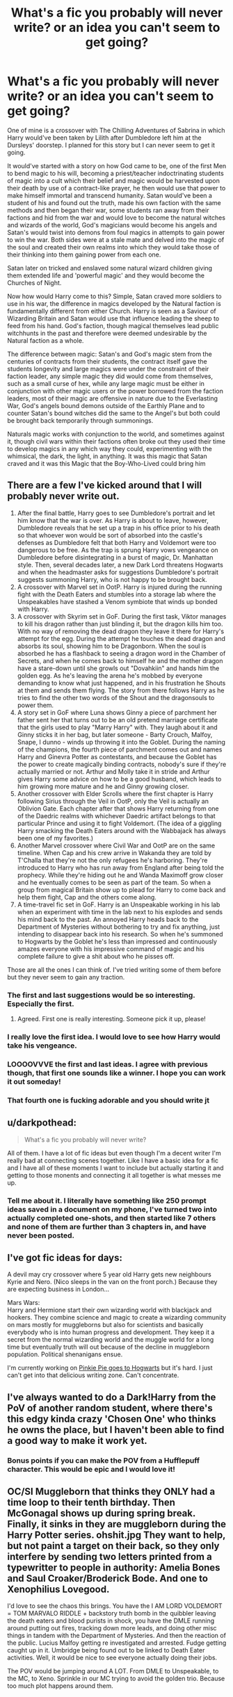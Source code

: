 #+TITLE: What's a fic you probably will never write? or an idea you can't seem to get going?

* What's a fic you probably will never write? or an idea you can't seem to get going?
:PROPERTIES:
:Author: TimePotato5
:Score: 8
:DateUnix: 1577855707.0
:DateShort: 2020-Jan-01
:END:
One of mine is a crossover with The Chilling Adventures of Sabrina in which Harry would've been taken by Lilith after Dumbledore left him at the Dursleys' doorstep. I planned for this story but I can never seem to get it going.

It would've started with a story on how God came to be, one of the first Men to bend magic to his will, becoming a priest/teacher indoctrinating students of magic into a cult which their belief and magic would be harvested upon their death by use of a contract-like prayer, he then would use that power to make himself immortal and transcend humanity. Satan would've been a student of his and found out the truth, made his own faction with the same methods and then began their war, some students ran away from their factions and hid from the war and would love to become the natural witches and wizards of the world, God's magicians would become his angels and Satan's would twist into demons from foul magics in attempts to gain power to win the war. Both sides were at a stale mate and delved into the magic of the soul and created their own realms into which they would take those of their thinking into them gaining power from each one.

Satan later on tricked and enslaved some natural wizard children giving them extended life and 'powerful magic' and they would become the Churches of Night.

Now how would Harry come to this? Simple, Satan craved more soldiers to use in his war, the difference in magics developed by the Natural faction is fundamentally different from either Church. Harry is seen as a Saviour of Wizarding Britain and Satan would use that influence leading the sheep to feed from his hand. God's faction, though magical themselves lead public witchhunts in the past and therefore were deemed undesirable by the Natural faction as a whole.

The difference between magic: Satan's and God's magic stem from the centuries of contracts from their students, the contract itself gave the students longevity and large magics were under the constraint of their faction leader, any simple magic they did would come from themselves, such as a small curse of hex, while any large magic must be either in conjunction with other magic users or the power borrowed from the faction leaders, most of their magic are offensive in nature due to the Everlasting War, God's angels bound demons outside of the Earthly Plane and to counter Satan's bound witches did the same to the Angel's but both could be brought back temporarily through summonings.

Naturals magic works with conjunction to the world, and sometimes against it, though civil wars within their factions often broke out they used their time to develop magics in any which way they could, experimenting with the whimsical, the dark, the light, in anything. It was this magic that Satan craved and it was this Magic that the Boy-Who-Lived could bring him


** There are a few I've kicked around that I will probably never write out.

1. After the final battle, Harry goes to see Dumbledore's portrait and let him know that the war is over. As Harry is about to leave, however, Dumbledore reveals that he set up a trap in his office prior to his death so that whoever won would be sort of absorbed into the castle's defenses as Dumbledore felt that both Harry and Voldemort were too dangerous to be free. As the trap is sprung Harry vows vengeance on Dumbledore before disintegrating in a burst of magic, Dr. Manhattan style. Then, several decades later, a new Dark Lord threatens Hogwarts and when the headmaster asks for suggestions Dumbledore's portrait suggests summoning Harry, who is not happy to be brought back.
2. A crossover with Marvel set in OotP. Harry is injured during the running fight with the Death Eaters and stumbles into a storage lab where the Unspeakables have stashed a Venom symbiote that winds up bonded with Harry.
3. A crossover with Skyrim set in GoF. During the first task, Viktor manages to kill his dragon rather than just blinding it, but the dragon kills him too. With no way of removing the dead dragon they leave it there for Harry's attempt for the egg. During the attempt he touches the dead dragon and absorbs its soul, showing him to be Dragonborn. When the soul is absorbed he has a flashback to seeing a dragon word in the Chamber of Secrets, and when he comes back to himself he and the mother dragon have a stare-down until she growls out "Dovahkiin" and hands him the golden egg. As he's leaving the arena he's mobbed by everyone demanding to know what just happened, and in his frustration he Shouts at them and sends them flying. The story from there follows Harry as he tries to find the other two words of the Shout and the dragonsouls to power them.
4. A story set in GoF where Luna shows Ginny a piece of parchment her father sent her that turns out to be an old pretend marriage certificate that the girls used to play "Marry Harry" with. They laugh about it and Ginny sticks it in her bag, but later someone - Barty Crouch, Malfoy, Snape, I dunno - winds up throwing it into the Goblet. During the naming of the champions, the fourth piece of parchment comes out and names Harry and Ginevra Potter as contestants, and because the Goblet has the power to create magically binding contracts, nobody's sure if they're actually married or not. Arthur and Molly take it in stride and Arthur gives Harry some advice on how to be a good husband, which leads to him growing more mature and he and Ginny growing closer.
5. Another crossover with Elder Scrolls where the first chapter is Harry following Sirius through the Veil in OotP, only the Veil is actually an Oblivion Gate. Each chapter after that shows Harry returning from one of the Daedric realms with whichever Daedric artifact belongs to that particular Prince and using it to fight Voldemort. (The idea of a giggling Harry smacking the Death Eaters around with the Wabbajack has always been one of my favorites.)
6. Another Marvel crossover where Civil War and OotP are on the same timeline. When Cap and his crew arrive in Wakanda they are told by T'Challa that they're not the only refugees he's harboring. They're introduced to Harry who has run away from England after being told the prophecy. While they're hiding out he and Wanda Maximoff grow closer and he eventually comes to be seen as part of the team. So when a group from magical Britain show up to plead for Harry to come back and help them fight, Cap and the others come along.
7. A time-travel fic set in GoF. Harry is an Unspeakable working in his lab when an experiment with time in the lab next to his explodes and sends his mind back to the past. An annoyed Harry heads back to the Department of Mysteries without bothering to try and fix anything, just intending to disappear back into his research. So when he's summoned to Hogwarts by the Goblet he's less than impressed and continuously amazes everyone with his impressive command of magic and his complete failure to give a shit about who he pisses off.

Those are all the ones I can think of. I've tried writing some of them before but they never seem to gain any traction.
:PROPERTIES:
:Author: SymphonySamurai
:Score: 15
:DateUnix: 1577861243.0
:DateShort: 2020-Jan-01
:END:

*** The first and last suggestions would be so interesting. Especially the first.
:PROPERTIES:
:Author: chocolatenuttty
:Score: 6
:DateUnix: 1577864590.0
:DateShort: 2020-Jan-01
:END:

**** Agreed. First one is really interesting. Someone pick it up, please!
:PROPERTIES:
:Author: Redditforgoit
:Score: 1
:DateUnix: 1577894294.0
:DateShort: 2020-Jan-01
:END:


*** I really love the first idea. I would love to see how Harry would take his vengeance.
:PROPERTIES:
:Author: Sonia341
:Score: 1
:DateUnix: 1577904956.0
:DateShort: 2020-Jan-01
:END:


*** LOOOOVVVE the first and last ideas. I agree with previous though, that first one sounds like a winner. I hope you can work it out someday!
:PROPERTIES:
:Author: RelicFelix
:Score: 1
:DateUnix: 1577911991.0
:DateShort: 2020-Jan-02
:END:


*** That fourth one is fucking adorable and you should write jt
:PROPERTIES:
:Author: flingerdinger
:Score: 1
:DateUnix: 1577998030.0
:DateShort: 2020-Jan-03
:END:


** u/darkpothead:
#+begin_quote
  What's a fic you probably will never write?
#+end_quote

All of them. I have a lot of fic ideas but even though I'm a decent writer I'm really bad at connecting scenes together. Like I have a basic idea for a fic and I have all of these moments I want to include but actually starting it and getting to those monents and connecting it all together is what messes me up.
:PROPERTIES:
:Author: darkpothead
:Score: 5
:DateUnix: 1577861692.0
:DateShort: 2020-Jan-01
:END:

*** Tell me about it. I literally have something like 250 prompt ideas saved in a document on my phone, I've turned two into actually completed one-shots, and then started like 7 others and none of them are further than 3 chapters in, and have never been posted.
:PROPERTIES:
:Author: Werefoxz
:Score: 1
:DateUnix: 1577940629.0
:DateShort: 2020-Jan-02
:END:


** I've got fic ideas for days:

A devil may cry crossover where 5 year old Harry gets new neighbours Kyrie and Nero. (Nico sleeps in the van on the front porch.) Because they are expecting business in London...

Mars Wars:\\
Harry and Hermione start their own wizarding world with blackjack and hookers. They combine science and magic to create a wizarding community on mars mostly for muggleborns but also for scientists and basically everybody who is into human progress and development. They keep it a secret from the normal wizarding world and the muggle world for a long time but eventually truth will out because of the decline in muggleborn population. Political shenanigans ensue.

I'm currently working on [[https://www.fanfiction.net/s/13456084/1/Pinkie-Pie-goes-to-Hogwarts][Pinkie Pie goes to Hogwarts]] but it's hard. I just can't get into that delicious writing zone. Can't concentrate.
:PROPERTIES:
:Author: WoomyWobble
:Score: 3
:DateUnix: 1577873127.0
:DateShort: 2020-Jan-01
:END:


** I've always wanted to do a Dark!Harry from the PoV of another random student, where there's this edgy kinda crazy 'Chosen One' who thinks he owns the place, but I haven't been able to find a good way to make it work yet.
:PROPERTIES:
:Author: Asviloka
:Score: 2
:DateUnix: 1577861086.0
:DateShort: 2020-Jan-01
:END:

*** Bonus points if you can make the POV from a Hufflepuff character. This would be epic and I would love it!
:PROPERTIES:
:Author: RelicFelix
:Score: 1
:DateUnix: 1577912166.0
:DateShort: 2020-Jan-02
:END:


** OC/SI Muggleborn that thinks they ONLY had a time loop to their tenth birthday. Then McGonagal shows up during spring break. Finally, it sinks in they are muggleborn during the Harry Potter series. ohshit.jpg They want to help, but not paint a target on their back, so they only interfere by sending two letters printed from a typewritter to people in authority: Amelia Bones and Saul Croaker/Broderick Bode. And one to Xenophilius Lovegood.

I'd love to see the chaos this brings. You have the I AM LORD VOLDEMORT = TOM MARVALO RIDDLE + backstory truth bomb in the quibbler leaving the death eaters and blood purists in shock, you have the DMLE running around putting out fires, tracking down more leads, and doing other misc things in tandem with the Department of Mysteries. And then the reaction of the public. Lucius Malfoy getting re investigated and arrested. Fudge getting caught up in it. Umbridge being found out to be linked to Death Eater activities. Well, it would be nice to see everyone actually doing their jobs.

The POV would be jumping around A LOT. From DMLE to Unspeakable, to the MC, to Xeno. Sprinkle in our MC trying to avoid the golden trio. Because too much plot happens around them.

​

Bonus points if the MC qualifies for the prophecy in a convoluted way.
:PROPERTIES:
:Author: Nyanmaru_San
:Score: 2
:DateUnix: 1577863802.0
:DateShort: 2020-Jan-01
:END:


** I never finish anything so I guess any of my ideas would count. However, I've really only ever had two fanfic ideas.

The first is more... sensible. I call it Granddad Dudley (on my computer, for some reason I posted it online by another title). The basic idea is that Dudley and his wife have a daughter (unintentionally) later in life, who then has a one night stand with a descendant of Mundungus (son? grandson? don't remember which I went with). This becomes Violet, who turns out to be a witch. Except, of course, it's the future and maybe it's cooler to be a muggle...

(If this sounds familiar you may have accidentally found what I started writing since I put that on Fanfic.net ages back... I haven't written any more, though. Ah, [[https://www.fanfiction.net/s/10987173/1/Violet-Elizabeth][found all 2000 words.]])

The other is... well, what if Delphini... exploited Albus' attraction to her and obliviated him? What if she was pregnant? Will it be Voldemort Round Three!? The reason why this goes no-where is probably because it's a terrible idea, but it's been stuck in my head ever since I first read the Cursed Child.
:PROPERTIES:
:Author: FrameworkisDigimon
:Score: 2
:DateUnix: 1577880240.0
:DateShort: 2020-Jan-01
:END:


** A Harry/Lily fic which involves accidental time travel, lots of alcohol and an awkward morning after where Harry has a mental breakdown because he had just died at the hands of Bellatrix Lestrange at the end of HBP and is now stuck in 1977. And has just met his mother.

I feel like you could write a fic with that pairing WITHOUT making it about incest at all since Lily would have no attachment to Harry whatsoever (other than maybe liking his looks) while Harry has exactly 1 memory of her courtesy of the dementors. Avoid natural procreation by implying adoption and you can make that pairing work without any incest kink.

Diverging at the end of HBP would be interesting because it would make Harry believe Snape a traitor on top of Lily's dislike for him AND also not trust Dumbledore, who was just very violently proven incapable (Malfoy was a death eater on his watch, Snape a traitor under his nose, the Horcrux a fake).
:PROPERTIES:
:Author: Hellstrike
:Score: 2
:DateUnix: 1577901640.0
:DateShort: 2020-Jan-01
:END:

*** It's this weird situation where it is and isnt incest at the same time. On one hand, she is still genetically Lilly Evans, the woman that gave birth to him. On the other hand, from every other standpoint other than biological, she is not only not his mother, but from the second he interacts with her, she is a different person, as Harry's mother obviously never interacted with her own son before she even married James.

​

You know what, now I really wanna find a Harry/Lilly pairing that isnt just incest smut.
:PROPERTIES:
:Score: 2
:DateUnix: 1577903783.0
:DateShort: 2020-Jan-01
:END:

**** u/Hellstrike:
#+begin_quote
  You know what, now I really wanna find a Harry/Lilly pairing that isnt just incest smut.
#+end_quote

Which is my motivation behind the plot bunny. There is nothing even remotely similar.

#+begin_quote
  she is not only not his mother, but from the second he interacts with her, she is a different person
#+end_quote

By dropping him into Spring 1977, you avoid the relationship with James (they were not together at that point), have her antagonistic towards Snape and roughly the same age as Harry from the HBP finale (it would work out to her being 4 months older). You also block Harry from almost any other point of contact because the Marauders won't like the boy who got between James and his crush. And other than that, Harry basically knows no one from that time. He has not met Andromeda Tonks by that point and there is absolutely no link to the Weasleys of the 70s.
:PROPERTIES:
:Author: Hellstrike
:Score: 2
:DateUnix: 1577904570.0
:DateShort: 2020-Jan-01
:END:


** Gosh, I started writing my fics so many months ago, but real life work and problems majorly got in the way. It's essentially an alternate take on Grindelwald's rise to power and war. He is the MC, and he is an anti-hero rather than straight up proto-Voldemort. More of a sincerely well intended revolutionary that grows increasingly ruthless as he ages. Most of the characters are OCs, and the worldbuilding is highly detailed, though more fantasy than HP canon. (No magical cores either, my dudes). I really should get back into it, I wanna start posting it.

​

Another idea I haven't started working on is a DH divergence when Voldemort visits Nurmengard. It essentially builds on all the canon and lore established by the fic I mentioned above. Unlike the Grindelwald Voldie finds in canon, this one is still quite healthy and eager to get back fighting the good fight. He managed to achieve some control over the wards, it is after all his own creation, but not enough to actually break them open. He does however manages to restrain Voldie and uses the power surge to severely injure him and make a run for it. He quickly takes back the Elder Wand and then returns to the Continent to regain his strengths and eventually resume contact with his old supporters, or their descendants more like. An injured Voldie returns to England, and a very awkward situation eventually ensues where he and his Death Eaters are forced to call a truce with Harry and the Order and join hands against Grindelwald. I have lots of ideas about the dynamic between Voldemort and Harry, while trying to keep both as canon as possible. Them two teaming up and having a 2 on 1 duel against Grindelwald is one of the most clear images I have from that possible fic ATM.
:PROPERTIES:
:Score: 2
:DateUnix: 1577904451.0
:DateShort: 2020-Jan-01
:END:

*** I like the second suggestion , and love to see the "awkward situation" scene between Voldemort and Harry making the truce scene
:PROPERTIES:
:Author: Sonia341
:Score: 2
:DateUnix: 1577905387.0
:DateShort: 2020-Jan-01
:END:


** 1. A Lovecraftian take on the series, with a shoggoth in the Chamber of Secrets, magic that is horrifying, and a running question if Voldemort is real and made a pact with Yig or just an avatar of Nyarlathotep.
2. An AU set in 1100 AD, in an openly magical world. Harry arrives at a Hogwarts in which the houses are regional: Gryffindor is largely Anglo-Saxon, though Dane and now Normans are showing up; Ravenclaw are Scottish; Slytherin are Irish, including Norse-Gael; and Hufflepuff are Cymry and Cornish. He learns later that his mother was Cymry and his father was actually Romano-Briton, and he actually has gwaed y , and is descendent of dragons. Never have been sure of the overarching plot of this idea, though Ron would be a descendent of King Arthur and Hermione the daughter of a Breton steward to a Norman noble.
3. Another open magic AU but in the Golden Age of Piracy. Voldemort rules Britain as Lord-Protector Thomas Riddle III, and many live in exile. Harry was raised in Kingston, befriends Ron (an expat merchant's son) and Hermione (daughter to the governor's physician) and ends up saving Hermione and Governor Malfoy's son from a notorious pirate, the Troll. Ends up a cabin boy to escape notice, learning from the ship's ‘wizarding-mates' about magic. Ends up having a run in with the infamous pirate known as The Grim, captain of the Hippogriff, only to discover the captain, Sirius Black is his godfather and thus he ends up dragged into a world of piracy and rebellion as the Brethren of the Phoenix seek to establish a pirate republic in the Caribbean.
4. Battle School AU in which magical knights that hunt monsters and beasts are trained at Hogwarts. Sort of Witcher and Demon Slayer mix, conceptually, plus fighting academy concepts. This one is also the most likely to actually be written.

Bunch more too tbh, like a SW/HP fusion and a Bloodborne/HP fusion, but those are actually outlined at least.
:PROPERTIES:
:Author: DasBehemoth
:Score: 2
:DateUnix: 1577907050.0
:DateShort: 2020-Jan-01
:END:


** HP/Divergent crossover wherein the Houses are similar to divergents factions: ie gryffindors zip lining around, jumping on trains, and running underground fighting rings, Ravenclaws having such a sense of superiority that they spend all there time developing weapons to try to take over Hogwarts, and Hufflepuff being so obsessed with being friendly that they spend all of their time stoned to avoid conflict.
:PROPERTIES:
:Author: PrincessApprentice
:Score: 1
:DateUnix: 1577912070.0
:DateShort: 2020-Jan-02
:END:


** Mine is a story where the first war starts later and Lily started to date Snape, but with the movement taking up steam later and her never really being head over heel in love with him, it just felt fine and save to date her best friend, things start to change when Snape starts to plan their marriage and life together without really asking for her opinion and a meeting with old friends she lost contact with over her dating him and James Potter being hired at her place of work to take over her job once she is married. First, she is afraid that he would ask her out again, but he doesn't. She wants to know why and he tells her that he is no longer interested because she isn't like the girl he knew from school, only looking the same, but without fire and a backbone.

This made her reflect on her life and she starts to realize that she does have less in common with Snape than she thought and less in love than she tried to convince herself, she then is emancipating herself from him and rediscover herself and what she wants. And realizing that he is gaslighting her and controlling, like after an argument doing what he wants and then claim that Lily is difficult and that they talked about it and agreed to do it his way. Lily is going to join the resistance and Order again, even knowing that Snape is consociating with the other side, breaking up with him and starting anew on her own when he tries to pressure her back in. The story would end not with James and Lily dating, but they openly flirting and James saying something like she should be careful and that she becomes more and more like a girl he knew from school and had a huge crush on and could one day feel tempted to ask her out. And she answers that maybe when she feels like such a person again she would like to say yes than, but first wants to get to know that girl first herself again.

​

I don't think I will ever write it, because I don't enjoy writing Snape and I would have to do a lot of research about gaslighting and that kind of abuse.
:PROPERTIES:
:Author: Schak_Raven
:Score: 1
:DateUnix: 1577984804.0
:DateShort: 2020-Jan-02
:END:

*** Interesting, although just the thought Snape and Lily repulsed me, especially with the emotional abuse you are depicting. Lily's choice to break any ties with was probably one of the strongest and my favourite personal decision of the books.
:PROPERTIES:
:Author: Jigui
:Score: 1
:DateUnix: 1578829276.0
:DateShort: 2020-Jan-12
:END:
